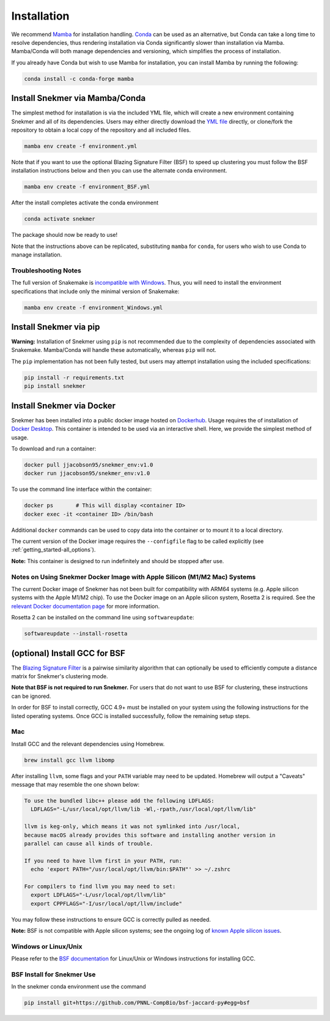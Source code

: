 Installation
============

We recommend `Mamba <https://mamba.readthedocs.io/en/latest/installation.html>`_
for installation handling. `Conda <https://www.anaconda.com/download/>`_ can be
used as an alternative, but Conda can take a long time to resolve dependencies,
thus rendering installation via Conda
significantly slower than installation via Mamba. Mamba/Conda will
both manage dependencies and versioning, which simplifies the
process of installation.

If you already have Conda but wish to use Mamba for installation,
you can install Mamba by running the following:

.. code-block:: bash

  conda install -c conda-forge mamba

Install Snekmer via Mamba/Conda
-------------------------------

The simplest method for installation is via the included YML file, which will create
a new environment containing Snekmer and all of its dependencies. Users may either
directly download the
`YML file <https://github.com/PNNL-CompBio/Snekmer/blob/main/environment.yml>`_
directly, or clone/fork the repository to obtain a local copy of the repository and all
included files.

.. code-block:: bash

	mamba env create -f environment.yml

Note that if you want to use the optional Blazing Signature Filter (BSF) to
speed up clustering you must follow the BSF installation instructions below
and then you can use the alternate conda environment.

.. code-block:: bash

  mamba env create -f environment_BSF.yml

After the install completes activate the conda environment

.. code-block:: bash

  conda activate snekmer

The package should now be ready to use!

Note that the instructions above can be replicated, substituting ``mamba``
for ``conda``, for users who wish to use Conda to manage installation.

Troubleshooting Notes
`````````````````````

The full version of Snakemake is
`incompatible with Windows <https://snakemake.readthedocs.io/en/stable/getting_started/installation.html#full-installation>`_.
Thus, you will need to install the environment specifications that
include only the minimal version of Snakemake:

.. code-block:: bash

  mamba env create -f environment_Windows.yml

.. Install Snekmer
.. ---------------

.. Activate the conda environment:

.. .. code-block:: bash

.. 	conda activate snekmer

.. Then, install Snekmer using pip (note: git clone step is optional
.. if you already have the repo cloned locally):

.. .. code-block:: bash

..   # option 1: clone repository (if you haven't already) and install
..   git clone https://github.com/PNNL-CompBio/Snekmer.git
..   pip install Snekmer

..   # option 2: direct install (no repository download required)
..   pip install git+https://github.com/PNNL-CompBio/Snekmer

Install Snekmer via pip
-----------------------

**Warning:** Installation of Snekmer using ``pip`` is not recommended due to the complexity
of dependencies associated with Snakemake. Mamba/Conda will handle these automatically,
whereas ``pip`` will not.

The ``pip`` implementation has not been fully tested, but users may attempt installation
using the included specifications:

.. code-block:: bash

  pip install -r requirements.txt
  pip install snekmer

Install Snekmer via Docker
--------------------------

Snekmer has been installed into a  public docker image hosted on `Dockerhub <https://hub.docker.com/repository/docker/jjacobson95/snekmer_env>`_.
Usage requires the of installation of `Docker Desktop <https://docs.docker.com/desktop/>`_.
This container is intended to be used via an interactive shell. Here, we provide the simplest method of usage.

To download and run a container:

.. code-block:: bash

  docker pull jjacobson95/snekmer_env:v1.0
  docker run jjacobson95/snekmer_env:v1.0


To use the command line interface within the container:

.. code-block:: bash

  docker ps       # This will display <container ID>
  docker exec -it <container ID> /bin/bash


Additional ``docker`` commands can be used to copy data into the container or to mount it to a local directory.

The current version of the Docker image requires the ``--configfile`` flag
to be called explicitly (see :ref:`getting_started-all_options`).

**Note:** This container is designed to run indefinitely and should be stopped after use.

Notes on Using Snekmer Docker Image with Apple Silicon (M1/M2 Mac) Systems
``````````````````````````````````````````````````````````````````````````

The current Docker image of Snekmer has not been built for compatibility with ARM64
systems (e.g. Apple silicon systems with the Apple M1/M2 chip). To use the Docker image
on an Apple silicon system, Rosetta 2 is required. See the
`relevant Docker documentation page <https://docs.docker.com/desktop/install/mac-install/>`_
for more information.

Rosetta 2 can be installed on the command line using ``softwareupdate``:

.. code-block:: bash

  softwareupdate --install-rosetta


(optional) Install GCC for BSF
------------------------------

The `Blazing Signature Filter <https://github.com/PNNL-CompBio/bsf-jaccard-py>`_
is a pairwise similarity algorithm that can optionally be used to efficiently
compute a distance matrix for Snekmer's clustering mode.

**Note that BSF is not required to run Snekmer.** For users that do not want
to use BSF for clustering, these instructions can be ignored.

In order for BSF to install correctly, GCC 4.9+ must be
installed on your system using the following instructions for the listed
operating systems. Once GCC is installed successfully, follow the remaining
setup steps.

Mac
```

Install GCC and the relevant dependencies using Homebrew.

.. code-block:: bash

  brew install gcc llvm libomp

After installing ``llvm``, some flags and your ``PATH`` variable may need to
be updated. Homebrew will output a "Caveats" message that may resemble the one
shown below:

.. code-block:: none

  To use the bundled libc++ please add the following LDFLAGS:
    LDFLAGS="-L/usr/local/opt/llvm/lib -Wl,-rpath,/usr/local/opt/llvm/lib"

  llvm is keg-only, which means it was not symlinked into /usr/local,
  because macOS already provides this software and installing another version in
  parallel can cause all kinds of trouble.

  If you need to have llvm first in your PATH, run:
    echo 'export PATH="/usr/local/opt/llvm/bin:$PATH"' >> ~/.zshrc

  For compilers to find llvm you may need to set:
    export LDFLAGS="-L/usr/local/opt/llvm/lib"
    export CPPFLAGS="-I/usr/local/opt/llvm/include"

You may follow these instructions to ensure GCC is correctly pulled as needed.

**Note:** BSF is not compatible with Apple silicon systems; see the ongoing log
of `known Apple silicon issues <https://github.com/PNNL-CompBio/Snekmer/issues/102>`_.

Windows or Linux/Unix
`````````````````````

Please refer to the
`BSF documentation <https://github.com/PNNL-CompBio/bsf-jaccard-py#install-gcc-49-or-newers>`_
for Linux/Unix or Windows instructions for installing GCC.

BSF Install for Snekmer Use
```````````````````````````
In the snekmer conda environment use the command

.. code-block:: bash

   pip install git+https://github.com/PNNL-CompBio/bsf-jaccard-py#egg=bsf
